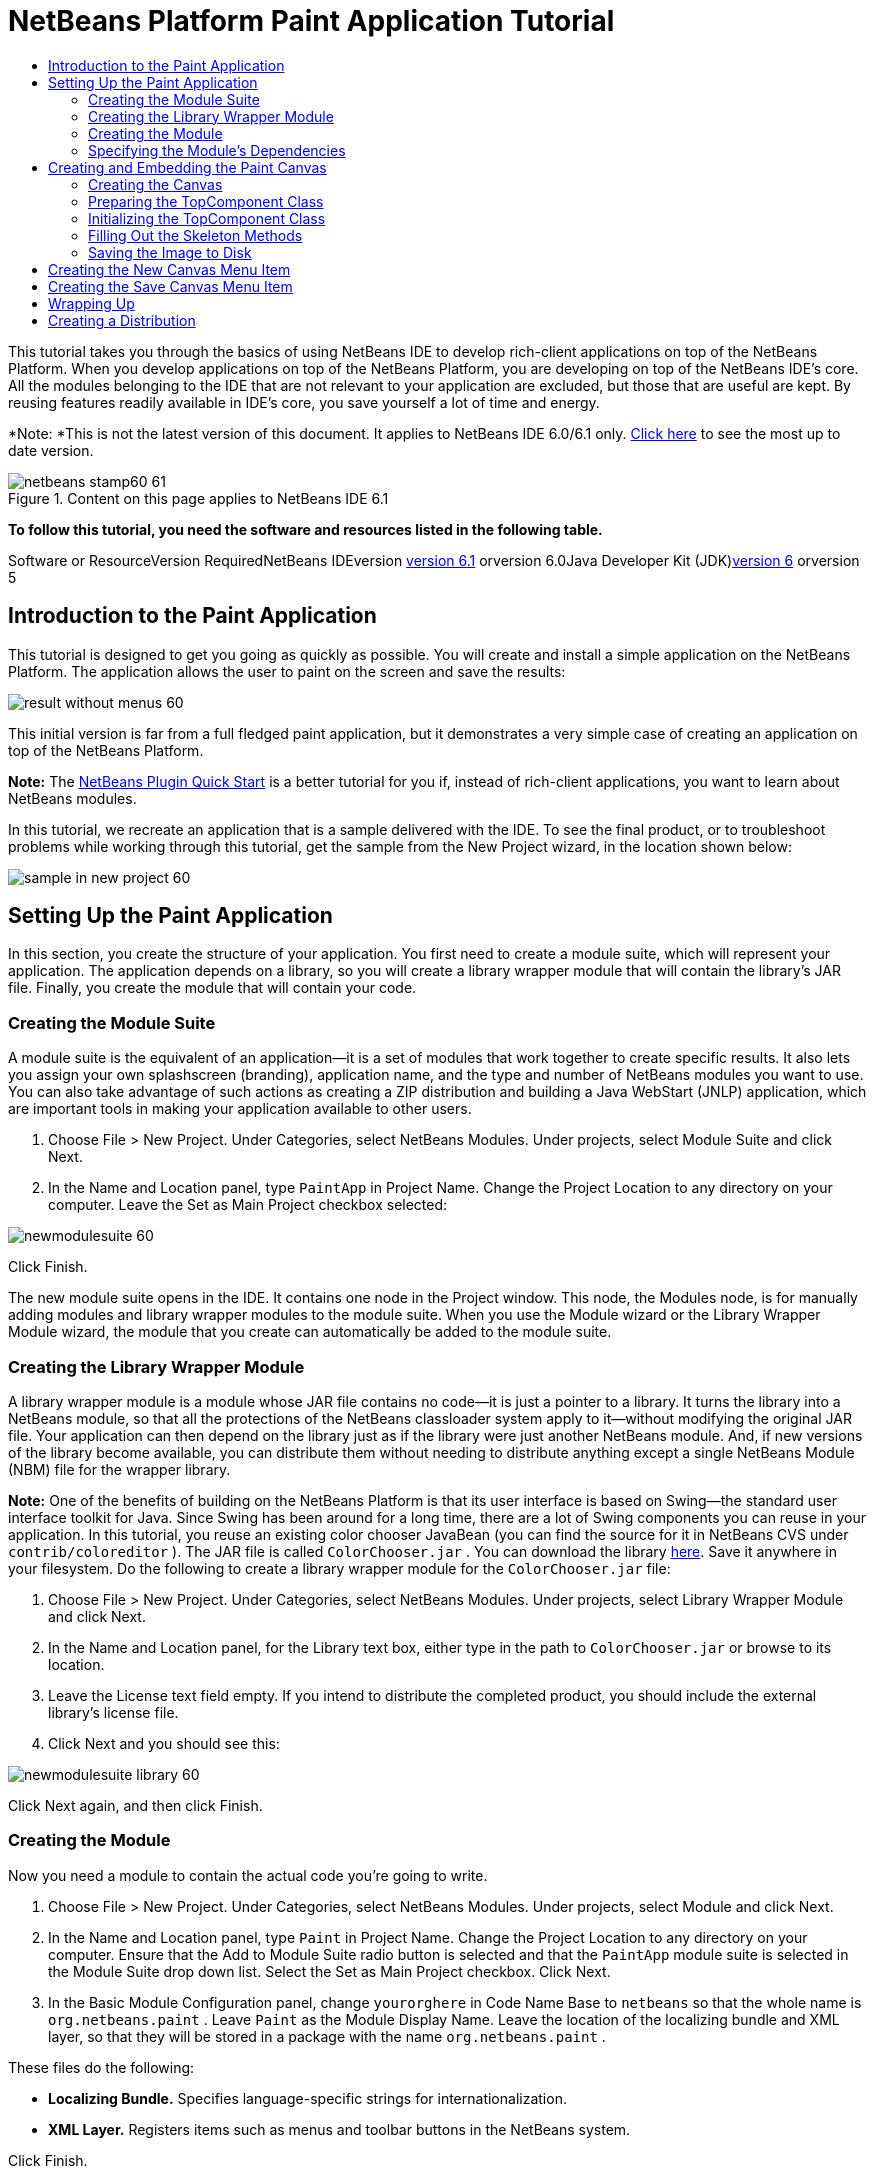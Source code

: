 // 
//     Licensed to the Apache Software Foundation (ASF) under one
//     or more contributor license agreements.  See the NOTICE file
//     distributed with this work for additional information
//     regarding copyright ownership.  The ASF licenses this file
//     to you under the Apache License, Version 2.0 (the
//     "License"); you may not use this file except in compliance
//     with the License.  You may obtain a copy of the License at
// 
//       http://www.apache.org/licenses/LICENSE-2.0
// 
//     Unless required by applicable law or agreed to in writing,
//     software distributed under the License is distributed on an
//     "AS IS" BASIS, WITHOUT WARRANTIES OR CONDITIONS OF ANY
//     KIND, either express or implied.  See the License for the
//     specific language governing permissions and limitations
//     under the License.
//

= NetBeans Platform Paint Application Tutorial
:jbake-type: platform-tutorial
:jbake-tags: tutorials 
:jbake-status: published
:syntax: true
:source-highlighter: pygments
:toc: left
:toc-title:
:icons: font
:experimental:
:description: NetBeans Platform Paint Application Tutorial - Apache NetBeans
:keywords: Apache NetBeans Platform, Platform Tutorials, NetBeans Platform Paint Application Tutorial

This tutorial takes you through the basics of using NetBeans IDE to develop rich-client applications on top of the NetBeans Platform. When you develop applications on top of the NetBeans Platform, you are developing on top of the NetBeans IDE's core. All the modules belonging to the IDE that are not relevant to your application are excluded, but those that are useful are kept. By reusing features readily available in IDE's core, you save yourself a lot of time and energy.

*Note: *This is not the latest version of this document. It applies to NetBeans IDE 6.0/6.1 only. link:../nbm-paintapp.html[+Click here+] to see the most up to date version.


image::images/netbeans-stamp60-61.gif[title="Content on this page applies to NetBeans IDE 6.1"]




*To follow this tutorial, you need the software and resources listed in the following table.*

Software or ResourceVersion RequiredNetBeans IDEversion link:http://download.netbeans.org/netbeans/6.1/final/[+version 6.1+] orversion 6.0Java Developer Kit (JDK)link:http://java.sun.com/javase/downloads/index.jsp[+version 6+] orversion 5


== Introduction to the Paint Application

This tutorial is designed to get you going as quickly as possible. You will create and install a simple application on the NetBeans Platform. The application allows the user to paint on the screen and save the results:

image::images/result-without-menus-60.png[]

This initial version is far from a full fledged paint application, but it demonstrates a very simple case of creating an application on top of the NetBeans Platform.

*Note:* The link:nbm-google.html[+NetBeans Plugin Quick Start+] is a better tutorial for you if, instead of rich-client applications, you want to learn about NetBeans modules.

In this tutorial, we recreate an application that is a sample delivered with the IDE. To see the final product, or to troubleshoot problems while working through this tutorial, get the sample from the New Project wizard, in the location shown below:

image::images/sample-in-new-project-60.png[]


== Setting Up the Paint Application

In this section, you create the structure of your application. You first need to create a module suite, which will represent your application. The application depends on a library, so you will create a library wrapper module that will contain the library's JAR file. Finally, you create the module that will contain your code.


=== Creating the Module Suite

A module suite is the equivalent of an application—it is a set of modules that work together to create specific results. It also lets you assign your own splashscreen (branding), application name, and the type and number of NetBeans modules you want to use. You can also take advantage of such actions as creating a ZIP distribution and building a Java WebStart (JNLP) application, which are important tools in making your application available to other users.


[start=1]
1. Choose File > New Project. Under Categories, select NetBeans Modules. Under projects, select Module Suite and click Next.

[start=2]
2. In the Name and Location panel, type  ``PaintApp``  in Project Name. Change the Project Location to any directory on your computer. Leave the Set as Main Project checkbox selected:

image::images/newmodulesuite-60.png[]

Click Finish.

The new module suite opens in the IDE. It contains one node in the Project window. This node, the Modules node, is for manually adding modules and library wrapper modules to the module suite. When you use the Module wizard or the Library Wrapper Module wizard, the module that you create can automatically be added to the module suite.


=== Creating the Library Wrapper Module

A library wrapper module is a module whose JAR file contains no code—it is just a pointer to a library. It turns the library into a NetBeans module, so that all the protections of the NetBeans classloader system apply to it—without modifying the original JAR file. Your application can then depend on the library just as if the library were just another NetBeans module. And, if new versions of the library become available, you can distribute them without needing to distribute anything except a single NetBeans Module (NBM) file for the wrapper library.

*Note:* One of the benefits of building on the NetBeans Platform is that its user interface is based on Swing—the standard user interface toolkit for Java. Since Swing has been around for a long time, there are a lot of Swing components you can reuse in your application. In this tutorial, you reuse an existing color chooser JavaBean (you can find the source for it in NetBeans CVS under  ``contrib/coloreditor`` ). The JAR file is called  ``ColorChooser.jar`` . You can download the library link:https://colorchooser.dev.java.net/[+here+]. Save it anywhere in your filesystem. Do the following to create a library wrapper module for the  ``ColorChooser.jar``  file:


[start=1]
1. Choose File > New Project. Under Categories, select NetBeans Modules. Under projects, select Library Wrapper Module and click Next.

[start=2]
2. In the Name and Location panel, for the Library text box, either type in the path to  ``ColorChooser.jar``  or browse to its location.

[start=3]
3. Leave the License text field empty. If you intend to distribute the completed product, you should include the external library's license file.

[start=4]
4. Click Next and you should see this:

image::images/newmodulesuite-library-60.png[]

Click Next again, and then click Finish.


=== Creating the Module

Now you need a module to contain the actual code you're going to write.


[start=1]
1. Choose File > New Project. Under Categories, select NetBeans Modules. Under projects, select Module and click Next.

[start=2]
2. In the Name and Location panel, type  ``Paint``  in Project Name. Change the Project Location to any directory on your computer. Ensure that the Add to Module Suite radio button is selected and that the  ``PaintApp``  module suite is selected in the Module Suite drop down list. Select the Set as Main Project checkbox. Click Next.

[start=3]
3. In the Basic Module Configuration panel, change  ``yourorghere``  in Code Name Base to  ``netbeans``  so that the whole name is  ``org.netbeans.paint`` . Leave  ``Paint``  as the Module Display Name. Leave the location of the localizing bundle and XML layer, so that they will be stored in a package with the name  ``org.netbeans.paint`` .

These files do the following:

* *Localizing Bundle.* Specifies language-specific strings for internationalization.
* *XML Layer.* Registers items such as menus and toolbar buttons in the NetBeans system.

Click Finish.

The IDE creates the  ``Paint``  project. The project contains all of your sources and project metadata, such as the project's Ant build script. The project opens in the IDE. You can view its logical structure in the Projects window (Ctrl-1) and its file structure in the Files window (Ctrl-2). For example, the Projects window should look as follows:

image::images/initial-proj-window60.png[]

In addition to the localizing bundle and the XML layer, the project also includes the following important files:

* *Module Manifest.* Declares that the project is a module. In addition, it sets some module-specific settings, such as the location of the XML layer, the location of the localizing bundle, and the module version.
* *Build Script.* Provides a place where you can create your own Ant targets and override those that are specified in  ``nbproject/build-impl.xml`` .
* *Project Metadata.* Contains information such as the project's type, contents, platform, classpath, dependencies, and mappings between project commands and targets in Ant scripts.

You will not need to modify any of these files during this tutorial.


=== Specifying the Module's Dependencies

You will need to subclass several classes that belong to the link:https://netbeans.org/download/dev/javadoc/[+NetBeans APIs+]. In addition, the project depends on the  ``ColorChooser.jar``  file. All NetBeans APIs are implemented by modules, so completing both of these tasks really just means adding some modules to the list of modules that our module needs in order to run.


[start=1]
1. In the Projects window, right-click the  ``Paint``  project node and choose Properties. The Project Properties dialog box opens. Under Categories, click Libraries.

[start=2]
2. For each of the API's listed in the table below, click "Add Dependency..." and then, in the Filter text box, start typing the name of the class that you want to subclass.

*Class**API**Purpose* ``ColorChooser``  ``colorchooser`` Library wrapper module for the color chooser component you created ``DataObject``  ``Datasystems API`` The NetBeans module containing the DataObject class ``DialogDisplayer``  ``Dialogs API`` This allows the creation of user notification, a dialog's description and permits it to be displayed ``AbstractFile``  ``File System API`` This provides a common API to access files in a uniform manner ``AbstractNode``  ``Nodes API`` This serves as the main aparatus for visualisation of objects in NetBeans ``StatusDisplayer``  ``UI Utilities API`` The StatusDisplayer class used to write the statusbar in the main window ``WeakListeners``  ``Utilities API`` This contains the WeakListeners class ``TopComponent``  ``Window System API`` This contains the TopComponent JPanel class

The first column in the table above lists all the classes that you will subclass in this tutorial. In each case, start typing the class name in the Filter and watch the Module list narrow. Use the table's second column to pick the appropriate API (or, in the case of  ``ColorChooser`` , the library) from the narrowed Module list and then click OK to confirm the choice:

image::images/libfilter-60.png[]


[start=3]
3. Click OK to exit the Project Properties dialog box.

[start=4]
4. In the Projects window, expand the Paint module's project node if it is not already expanded. Then expand the Important Files node and double-click the Project Metadata node. Note that the API's you selected have been declared as module dependencies.



== Creating and Embedding the Paint Canvas


=== Creating the Canvas

The next step is to create the actual component on which the user can paint. Here, you use a pure Swing component—so, let's skip the details of its implementation and just provide the final version. The color chooser bean, which you created the library wrapper module for, is used in the source code for this panel—when you run the finished application, you will see it in the toolbar of the panel for editing images.


[start=1]
1. In the Projects window, expand the  ``Paint``  node, then expand the Source Packages node, and then right-click the  ``org.netbeans.paint``  node. Choose New > Java Class.

[start=2]
2. Enter  ``PaintCanvas``  as the Class Name. Ensure that  ``org.netbeans.paint``  is listed as the Package. Click Finish.  ``PaintCanvas.java``  opens in the Source editor.

[start=3]
3. Replace the default content of the file with the content found link:https://platform.netbeans.org/guide/tutorials/paintTutorial/PaintCanvas.java[+here+]. If you named your package something other than  ``org.netbeans.paint`` , correct the package name in the Source editor.


=== Preparing the TopComponent Class

Now you'll write your first class that touches the link:https://netbeans.org/download/dev/javadoc/[+NetBeans APIs+]. It is a  ``link:http://www.netbeans.org/download/dev/javadoc/org-openide-windows/org/openide/windows/TopComponent.html[+TopComponent+]``  class. A  ``TopComponent``  class is just a  ``JPanel``  class which NetBeans' windowing system knows how to talk to—so it can be put inside a tabbed container inside the main window.


[start=1]
1. In the Projects window, expand the  ``Paint``  node, then expand the Source Packages node, and then right-click the  ``org.netbeans.paint``  node. Choose New > Java Class.
Enter ``PaintTopComponent`` as the Class Name. Ensure that ``org.netbeans.paint`` is listed as the Package. Click Finish. ``PaintTopComponent.java`` opens in the Source editor.

[start=2]
2. Near the top of the file, change the class declaration to the following:

[source,java]
----

    public class PaintTopComponent extends TopComponent implements ActionListener, ChangeListener {
----


[start=3]
3. Press Ctrl-Shift-I to fix imports anc click OK in the dialog box. The IDE makes the necessary import package declarations at the top of the file.

Notice the red line under the class declaration that you just entered. Position the cursor in the line and notice that a light bulb appears in the left margin. Click the light bulb (or press Alt-Enter), as shown below:

image::images/lightbulb-60.png[]

Select Implement all abstract methods. The IDE generates two method skeletons— ``actionPerformed()``  and  ``stateChanged()`` . You fill these out later in this tutorial.


[start=4]
4. Add the following three variable declarations to the top of the  ``PaintTopComponent``  class and then fix the import statements (Ctrl-Shift-I).

[source,java]
----

    private PaintCanvas canvas = new PaintCanvas(); //The component the user draws on
    private JComponent preview; //A component in the toolbar that shows the paintbrush size
    private static int ct = 0; //A counter you use to provide names for new images
----


[start=5]
5. Now you need to implement two boilerplate methods. The first one tells the windowing system to disregard open windows when the application is shut down; the second provides a base string for a unique string ID for our component. Each  ``TopComponent``  has a unique string ID that is used when saving the  ``TopComponent`` . Insert the following two methods into the  ``PaintTopComponent``  class:

[source,java]
----

    public int getPersistenceType() {
        return PERSISTENCE_NEVER;
    }

    public String preferredID() {
        return "Image";
    }
----

The class should now look as follows:


[source,java]
----

public class PaintTopComponent extends TopComponent implements ActionListener, ChangeListener {
    
    private PaintCanvas canvas = new PaintCanvas(); //The component the user draws on
    private JComponent preview; //A component in the toolbar that shows the paintbrush size
    private static int ct = 0; //A counter you use to provide names for new images
    
    public PaintTopComponent() {
    }
    
    public void actionPerformed(ActionEvent arg0) {
        throw new UnsupportedOperationException("Not supported yet.");
    }
    
    public void stateChanged(ChangeEvent arg0) {
        throw new UnsupportedOperationException("Not supported yet.");
    }
    
    public int getPersistenceType() {
        return PERSISTENCE_NEVER;
    }
    
    public String preferredID() {
        return "Image";
    }
    
}
----


=== Initializing the TopComponent Class

In this section, we add code that initializes the user interface.


[start=1]
1. Fill out the constructor, which the IDE created for you near the top of the class, and then fix the import statements (Ctrl-Shift-I):

[source,java]
----

    public PaintTopComponent() {

        initComponents();

        String displayName = NbBundle.getMessage(
                PaintTopComponent.class,
                "UnsavedImageNameFormat",
                new Object[] { new Integer(ct++) }
        );

        setDisplayName(displayName);

    }
----

The code here is pretty simple. The first call is to a method you haven't written yet,  ``initComponents()`` , which will add a toolbar and a PaintCanvas to your  ``TopComponent`` . Because you haven't written the method yet, a red line appears underneath it here. As before, click the light bulb (or press Alt-Enter) and accept the suggestion:

image::images/lightbulb-initcomponents-60.png[]

The  ``initComponents()``  method skeleton is generated for you.


[start=2]
2. Expand the  ``org.netbeans.paint``  package in the Projects window. Double-click the  ``Bundle.properties``  file to open it in the Source editor. Add the following line to the end:

[source,java]
----

    UnsavedImageNameFormat=Image {0}
----

This specifies the text that will be used to identify a new image file in the application prior to being saved by the user. For example, when a user clicks New Canvas for the first time in your completed application, a tab will appear above the Source Editor with the label, 'Image 0'. Make sure that you save the file before continuing.


=== Filling Out the Skeleton Methods

In this section, we code the user interface of our application. We could also use the IDE's GUI Builder to visually design the layout.


[start=1]
1. The  ``initComponents()``  method installs components in your panel, so that the user has something to interact with. You generated its skeleton method during the previous section in the  ``PaintTopComponent.java``  class. Fill it out as follows:

[source,java]
----

    private void initComponents() {

        setLayout(new BorderLayout());
        JToolBar bar = new JToolBar();

        ColorChooser fg = new ColorChooser();
        preview = canvas.createBrushSizeView();

        //Now build our toolbar:

        //Make sure components don't get squished:
        Dimension min = new Dimension(32, 32);
        preview.setMaximumSize(min);
        fg.setPreferredSize(new Dimension(16, 16));
        fg.setMinimumSize(min);
        fg.setMaximumSize(min);

        JButton clear = new JButton(
          	    NbBundle.getMessage(PaintTopComponent.class, "LBL_Clear"));

        JLabel fore = new JLabel(
         	    NbBundle.getMessage(PaintTopComponent.class, "LBL_Foreground"));

        fg.addActionListener(this);
        clear.addActionListener(this);

        JSlider js = new JSlider();
        js.setMinimum(1);
        js.setMaximum(24);
        js.setValue(canvas.getDiam());
        js.addChangeListener(this);

        fg.setColor(canvas.getColor());

        bar.add(clear);
        bar.add(fore);
        bar.add(fg);
        JLabel bsize = new JLabel(
     	    NbBundle.getMessage(PaintTopComponent.class, "LBL_BrushSize"));

        bar.add(bsize);
        bar.add(js);
        bar.add(preview);

        JLabel spacer = new JLabel("   "); //Just a spacer so the brush preview
        //isn't stretched to the end of the
        //toolbar

        spacer.setPreferredSize(new Dimension(400, 24));
        bar.add(spacer);

        //And install the toolbar and the painting component:
        add(bar, BorderLayout.NORTH);
        add(canvas, BorderLayout.CENTER);
        
    }
----

Press Ctrl-Shift-I to generate the required import statements.


[start=2]
2. Fill out the other two methods that you generated. They are used for listening to the  ``PaintTopComponent``  class:

[source,java]
----

    public void actionPerformed(ActionEvent e) {

        if (e.getSource() instanceof JButton) {
           canvas.clear();
        } else if (e.getSource() instanceof ColorChooser) {
           ColorChooser cc = (ColorChooser) e.getSource();
           canvas.setPaint (cc.getColor());
        }
        
        preview.paintImmediately(0, 0, preview.getWidth(), preview.getHeight());
        
    }
----


[source,java]
----

    public void stateChanged(ChangeEvent e) {

        JSlider js = (JSlider) e.getSource();
        canvas.setDiam (js.getValue());
        preview.paintImmediately(0, 0, preview.getWidth(), preview.getHeight());
        
    }
----


[start=3]
3. In the  ``Bundle.properties``  file, add the following key-value pairs to the end of the file:

[source,java]
----

    LBL_Clear = Clear
    LBL_Foreground = Foreground 
    LBL_BrushSize = Brush Size

----

Make sure that you save the file before continuing.


=== Saving the Image to Disk

In your new application, it would be a good idea to allow users to save the images they create. By including the following code into the  ``PaintTopComponent``  class, this functionality will be activated.


[start=1]
1. Insert the following code into the  ``PaintTopComponent``  class:

[source,java]
----

    public void save() throws IOException {

        if (getDisplayName().endsWith(".png")) {
	    doSave(new File(getDisplayName()));
        } else {
	    saveAs();
        }
        
    }
----


[source,java]
----

    public void saveAs() throws IOException {

        JFileChooser ch = new JFileChooser();
        if (ch.showSaveDialog(this) == JFileChooser.APPROVE_OPTION &amp;&amp; ch.getSelectedFile() != null) {

	    File f = ch.getSelectedFile();
            
	    if (!f.getPath().endsWith(".png")) {
	        f = new File(f.getPath() + ".png");
	    }
            
	    if (!f.exists()) {
            
	        if (!f.createNewFile()) {
		    String failMsg = NbBundle.getMessage(
		             PaintTopComponent.class,
			    "MSG_SaveFailed", new Object[] { f.getPath() }
	            );
		    JOptionPane.showMessageDialog(this, failMsg);
		    return;
	        }
                
	    } else {
	        String overwriteMsg = NbBundle.getMessage(
		    PaintTopComponent.class,
                    "MSG_Overwrite", new Object[] { f.getPath() }
	        );
                
	        if (JOptionPane.showConfirmDialog(this, overwriteMsg)
	        != JOptionPane.OK_OPTION) {
		    return;
	        }
                
	    }
            
	    doSave(f);
            
        }
        
    }
----


[source,java]
----

    private void doSave(File f) throws IOException {

        BufferedImage img = canvas.getImage();
        ImageIO.write(img, "png", f);
        String statusMsg = NbBundle.getMessage(PaintTopComponent.class,
            "MSG_Saved", new Object[] { f.getPath() });
        StatusDisplayer.getDefault().setStatusText(statusMsg);
        setDisplayName(f.getName());
        
    }
----


[start=2]
2. Add the following lines to the  ``Bundle.properties``  file:

[source,java]
----

    MSG_SaveFailed = Could not write to file {0}
    MSG_Overwrite = {0} exists.  Overwrite?
    MSG_Saved = Saved image to {0}
----

Make sure that you save the file before continuing.


[start=3]
3. Click Ctrl-Shift-I to fix the import statements. You will notice that there are two fully qualified names for the  ``File``  class. Choose the  ``java.io.File``  option.



== Creating the New Canvas Menu Item

You use the Module Development file templates to create the basis of the module's functionality. When you use a file template, the IDE registers the item that you create in the  ``layer.xml``  file. After using a wizard to create the file template, you use the link:https://netbeans.org/download/dev/javadoc/[+NetBeans APIs+] to continue developing the module.


[start=1]
1. In the Projects window, right-click the Paint module's project node and choose New > Other. In the New File wizard, choose Module Development under Categories and Action under File Types. Click Next.

[start=2]
2. In the Action Type panel, accept the defaults. Click Next.

[start=3]
3. In the GUI Registration panel, select Global Menu Item, and select Global Toolbar Button. Set the following values:

* *Category:* Edit
* *Menu:* File
* *Position:* Anywhere you want it to be!
* *Toolbar:* File
* *Position:* Anywhere you want it to be!

*Note:* Where you position the action is not important, as long as it is in the File menu and in the File toolbar.

You should now see the following:

image::images/newcanvasaction-60.png[]

Click Next.


[start=4]
4. In the Name, Icon, and Location panel, type  ``NewCanvasAction``  in Class Name and type  ``New Canvas``  in Display Name.

In Icon, paste this icon (right-click it here and then save it in the  ``org.netbeans.paint``  folder): image::images/new_icon.png[]


[start=5]
5. Click Finish.

The IDE creates  ``NewCanvasAction.java``  in  ``org.netbeans.paint``  and opens it in the Source Editor. This is what you should see (click on the links to see the related NetBeans API Javadoc):


[source,java]
----

    package org.netbeans.paint;

    import link:https://netbeans.org/download/dev/javadoc/org-openide-util/org/openide/util/HelpCtx.html[+org.openide.util.HelpCtx+];
    import link:https://netbeans.org/download/dev/javadoc/org-openide-util/org/openide/util/NbBundle.html[+org.openide.util.NbBundle+];
    import link:https://netbeans.org/download/dev/javadoc/org-openide-util/org/openide/util/actions/CallableSystemAction.html[+org.openide.util.actions.CallableSystemAction+];

    public final class NewCanvasAction extends CallableSystemAction {

       public void link:https://netbeans.org/download/dev/javadoc/org-openide-util/org/openide/util/actions/CallableSystemAction.html#performAction()[+performAction()+] {
   	// TODO implement action body
       }

       public String link:https://netbeans.org/download/dev/javadoc/org-openide-util/org/openide/util/actions/SystemAction.html#getName()[+getName()+] {
       	return NbBundle.getMessage(NewCanvasAction.class, "CTL_NewCanvasAction");
       }
    
       protected String link:https://netbeans.org/download/dev/javadoc/org-openide-util/org/openide/util/actions/SystemAction.html#iconResource()[+iconResource()+] {
        return "org/netbeans/paint/new_icon.png";
       }
    
       public HelpCtx link:https://netbeans.org/download/dev/javadoc/org-openide-util/org/openide/util/actions/SystemAction.html#getHelpCtx()[+getHelpCtx()+] {
        return HelpCtx.DEFAULT_HELP;
       }

       protected boolean link:https://netbeans.org/download/dev/javadoc/org-openide-util/org/openide/util/actions/CallableSystemAction.html#asynchronous()[+asynchronous()+] {
        return false;
       }
       
    }
----

As specified in the GUI Registration panel, the IDE registers the action class as a menu item and as a toolbar button in the  ``layer.xml``  file.


[start=6]
6. In the Source Editor, open  ``NewCanvasAction.java``  and fill out the  ``performAction()``  method as follows:

[source,java]
----

    public void performAction() {

        PaintTopComponent tc = new PaintTopComponent();
	tc.open();
	tc.requestActive();       
        
    }
----

What this does is simply to create a new instance of our image editing component, open it, so it appears in the main window, and activate it by sending keyboard focus to it and selecting its tab.


== Creating the Save Canvas Menu Item

As in the previous section, we use the New Action wizard to create a menu item, this time for saving images.


[start=1]
1. In the Projects window, right-click the Paint module's project node and choose New > Other. In the New File wizard, choose Module Development under Categories and Action under File Types. Click Next.

[start=2]
2. In the Action Type panel, accept the defaults. Click Next.

[start=3]
3. In the GUI Registration panel, select Global Menu Item, and select Global Toolbar Button. Set the following values:

* *Category:* Edit
* *Menu:* File
* *Position:* Anywhere you want it to be!
* *Toolbar:* File
* *Position:* Anywhere you want it to be!

*Note:* Where you position the action is not important, as long as it is in the File menu and in the File toolbar.

Click Next.


[start=4]
4. In the Name, Icon, and Location panel, type  ``SaveCanvasAction``  in Class Name and type  ``Save Canvas``  in Display Name.

In Icon, paste this icon (right-click it here and then save it in the  ``org.netbeans.paint``  folder): image::images/save_icon.png[]


[start=5]
5. Click Finish.

The IDE creates  ``SaveCanvasAction.java``  in  ``org.netbeans.paint``  and opens it in the Source Editor.


[start=6]
6. In the Source Editor, make sure  ``SaveCanvasAction.java``  is opened and fill out the  ``performAction()``  method as follows:

[source,java]
----

    public void performAction() {

        TopComponent tc = TopComponent.getRegistry().getActivated();
        
        if (tc instanceof PaintTopComponent) {
        
	    try {
	       	((PaintTopComponent) tc).saveAs();
            } catch (IOException ioe) {
                ErrorManager.getDefault().notify (ioe);
            }
            
        } else {
        
            //Theoretically the active component could have changed
            //between the time the menu item or toolbar button was
            //pressed and when the action was invoked.  Not likely,
            //but theoretically possible
            Toolkit.getDefaultToolkit().beep();
            
        }               
        
    }
----

Press Ctrl-Shift-I to generate the required import statements:

image::images/fiximports-60.png[]


[start=7]
7. Add a property change listener by modifying the class declaration:

[source,java]
----

    public final class SaveCanvasAction extends CallableSystemAction implements PropertyChangeListener {
----

A red line appears again. Press Alt-Enter to call up the light bulb and select the suggestion:

image::images/lightbulb-listener1-60.png[]

Again the red line appears. Repeat the process as before and accept the suggestion:

image::images/lightbulb-listener2-60.png[]

Fill out the generated  ``propertyChange()``  method as follows:


[source,java]
----

    public void propertyChange(PropertyChangeEvent evt) {

        if (TopComponent.Registry.PROP_ACTIVATED.equals(evt.getPropertyName())){
	    updateEnablement();
        }
        
    }
----

When a red line appears, click Alt + Enter to allow the IDE to create an  ``updateEnablement()``  method in the  ``SaveCanvasAction``  class.

Next, define the  ``updateEnablement()``  method:


[source,java]
----

    private void updateEnablement() {

        setEnabled(TopComponent.getRegistry().getActivated()
        instanceof PaintTopComponent);

    }
----

Finally, define the constructor:


[source,java]
----

    public SaveCanvasAction() {  

        TopComponent.getRegistry().addPropertyChangeListener (
	    WeakListeners.propertyChange(this,
	    TopComponent.getRegistry()));
       
        updateEnablement();
        
    }
----

When a red line appears, click Alt + Enter to allow the IDE to import  ``org.openide.util.WeakListeners`` .

The main code of interest is the adding of the property change listener.  ``TopComponent.Registry``  is a registry of all opened  ``TopComponents``  in the system—all the opened tabs. What we want to do is listen on it for changes, and enable and disable the action depending on what has focus.

*Note:* Rather than directly attaching a property change listener, you call  ``WeakListeners.propertyChange()`` . What this does is generate a property change listener that weakly references your action. While in practice your action will live as long as the application is open, it's a good practice, and future-proofing, to use a weak listener if you're attaching a listener and there is no code that ever detaches it. Otherwise, you've got a potential memory leak—your action could never be garbage collected because the registry is holding a reference to it in its list of listeners.

This is what you should now see in the Projects window:

image::images/final-proj-window-60.png[]


== Wrapping Up

Of course, you want to create an application, not an IDE—so there are a couple of final steps you can perform to exclude the IDE's modules and user interface elements that you do not want or need. First you create a splash screen for your application, then you remove unneeded modules, and finally you create a ZIP distribution and a JNLP application.


[start=1]
1. Run the  ``PaintApp``  project. After the application starts, size the main screen fairly small and draw a splash screen. Use the Save button to save the splash screen.

[start=2]
2. In the original project, right-click the  ``PaintApp``  node, choose Properties, and then click Build in the Project Properties dialog box.

[start=3]
3. Select Create Standalone Application. Now you can specify a branding name (which will be the name of the launcher that the IDE can generate for you) and an application title (which will appear in the application's title bar). By default, you should see the following:

image::images/splashscreen1-60.png[]


[start=4]
4. Click Splash Screen. Browse to your Splash Screen. If you do not have one, you can use link:https://platform.netbeans.org/images/tutorials/paintapp/splash.gif[+this one+]. Click OK to attach it to your application:

image::images/splashscreen-60.png[]


[start=5]
5. Click Libraries, expand the  ``platform8``  node. This is the only cluster that contains modules that will be bundled with your Paint application. Modules that are checked are included, those that are not are excluded. Notice that many are already excluded. There is one that you need to exclude manually:  ``Core UI`` . Do so now, by deselecting it.

Now, in the Paint module's  ``layer.xml``  file, add the following tags within the Menu folder. These tags remove the GoTo and View menus, which your Paint application does not need.


[source,java]
----

<file name="GoTo_hidden"/>
<file name="View_hidden"/>
----

Alternatively, instead of adding the above tags manually, you can delete the folders within the  ``<this layer in context>``  node of the  ``layer.xml``  file. To do this, expand  ``<this layer in context>`` , then expand the Menu Bar node. Choose Delete from the right-click menu of both the GoTo and View nodes.


[start=6]
6. Finally, run the application again and notice the splash screen. Once the application has started up, notice that the title bar displays the title that you specified. Also, there are a lot less menu items, toolbar buttons, and other features:

image::images/result-without-menus-60.png[]


== Creating a Distribution

Now it's time to choose the distribution medium. Right click the  ``PaintApp``  node and choose Create ZIP Distribution to package the entire application, with all needed modules and files, as a zip file. You can also choose Build JNLP Application to create a JavaWebStart™ version of the application you can put on a web server and link to directly from a web page (you will need to set a correct URL—the generated descriptor uses file: protocol so you can test your web-startable distribution locally).

That's it! Your first complete application built on top of the NetBeans Platform is finished. Next stop: link:https://platform.netbeans.org/tutorials/60/nbm-feedreader.html[+NetBeans Platform 6.1 Feed Reader Tutorial+]. 

link:https://netbeans.org/about/contact_form.html?to=3&subject=Feedback: NetBeans Platform 6.1 Paint Application Tutorial[+Send Us Your Feedback+]


